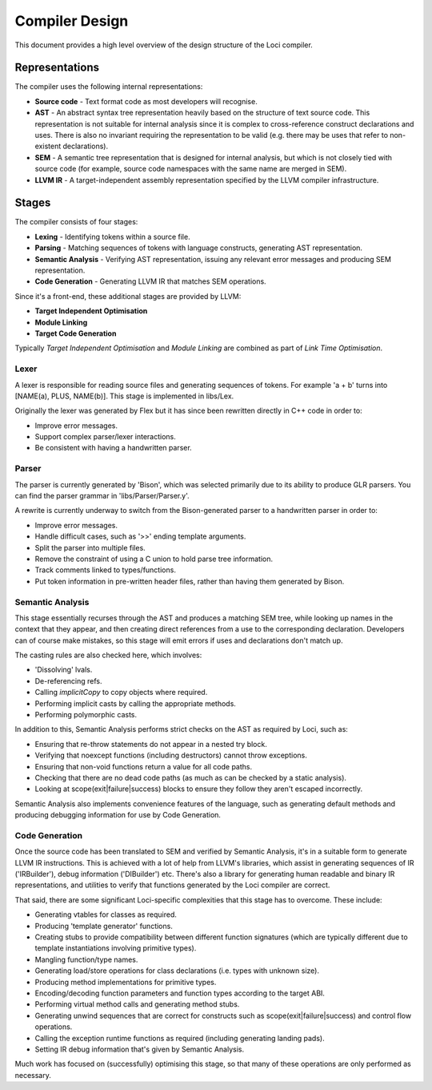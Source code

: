 Compiler Design
===============

This document provides a high level overview of the design structure of the Loci compiler.

Representations
---------------

The compiler uses the following internal representations:

* **Source code** - Text format code as most developers will recognise.
* **AST** - An abstract syntax tree representation heavily based on the structure of text source code. This representation is not suitable for internal analysis since it is complex to cross-reference construct declarations and uses. There is also no invariant requiring the representation to be valid (e.g. there may be uses that refer to non-existent declarations).
* **SEM** - A semantic tree representation that is designed for internal analysis, but which is not closely tied with source code (for example, source code namespaces with the same name are merged in SEM).
* **LLVM IR** - A target-independent assembly representation specified by the LLVM compiler infrastructure.

Stages
------

The compiler consists of four stages:

* **Lexing** - Identifying tokens within a source file.
* **Parsing** - Matching sequences of tokens with language constructs, generating AST representation.
* **Semantic Analysis** - Verifying AST representation, issuing any relevant error messages and producing SEM representation.
* **Code Generation** - Generating LLVM IR that matches SEM operations.

Since it's a front-end, these additional stages are provided by LLVM:

* **Target Independent Optimisation**
* **Module Linking**
* **Target Code Generation**

Typically *Target Independent Optimisation* and *Module Linking* are combined as part of *Link Time Optimisation*.

Lexer
~~~~~

A lexer is responsible for reading source files and generating sequences of tokens. For example 'a + b' turns into [NAME(a), PLUS, NAME(b)]. This stage is implemented in libs/Lex.

Originally the lexer was generated by Flex but it has since been rewritten directly in C++ code in order to:

* Improve error messages.
* Support complex parser/lexer interactions.
* Be consistent with having a handwritten parser.

Parser
~~~~~~

The parser is currently generated by 'Bison', which was selected primarily due to its ability to produce GLR parsers. You can find the parser grammar in 'libs/Parser/Parser.y'.

A rewrite is currently underway to switch from the Bison-generated parser to a handwritten parser in order to:

* Improve error messages.
* Handle difficult cases, such as '>>' ending template arguments.
* Split the parser into multiple files.
* Remove the constraint of using a C union to hold parse tree information.
* Track comments linked to types/functions.
* Put token information in pre-written header files, rather than having them generated by Bison.

Semantic Analysis
~~~~~~~~~~~~~~~~~

This stage essentially recurses through the AST and produces a matching SEM tree, while looking up names in the context that they appear, and then creating direct references from a use to the corresponding declaration. Developers can of course make mistakes, so this stage will emit errors if uses and declarations don't match up.

The casting rules are also checked here, which involves:

* 'Dissolving' lvals.
* De-referencing refs.
* Calling *implicitCopy* to copy objects where required.
* Performing implicit casts by calling the appropriate methods.
* Performing polymorphic casts.

In addition to this, Semantic Analysis performs strict checks on the AST as required by Loci, such as:

* Ensuring that re-throw statements do not appear in a nested try block.
* Verifying that noexcept functions (including destructors) cannot throw exceptions.
* Ensuring that non-void functions return a value for all code paths.
* Checking that there are no dead code paths (as much as can be checked by a static analysis).
* Looking at scope(exit|failure|success) blocks to ensure they follow they aren't escaped incorrectly.

Semantic Analysis also implements convenience features of the language, such as generating default methods and producing debugging information for use by Code Generation.

Code Generation
~~~~~~~~~~~~~~~

Once the source code has been translated to SEM and verified by Semantic Analysis, it's in a suitable form to generate LLVM IR instructions. This is achieved with a lot of help from LLVM's libraries, which assist in generating sequences of IR ('IRBuilder'), debug information ('DIBuilder') etc. There's also a library for generating human readable and binary IR representations, and utilities to verify that functions generated by the Loci compiler are correct.

That said, there are some significant Loci-specific complexities that this stage has to overcome. These include:

* Generating vtables for classes as required.
* Producing 'template generator' functions.
* Creating stubs to provide compatibility between different function signatures (which are typically different due to template instantiations involving primitive types).
* Mangling function/type names.
* Generating load/store operations for class declarations (i.e. types with unknown size).
* Producing method implementations for primitive types.
* Encoding/decoding function parameters and function types according to the target ABI.
* Performing virtual method calls and generating method stubs.
* Generating unwind sequences that are correct for constructs such as scope(exit|failure|success) and control flow operations.
* Calling the exception runtime functions as required (including generating landing pads).
* Setting IR debug information that's given by Semantic Analysis.

Much work has focused on (successfully) optimising this stage, so that many of these operations are only performed as necessary.

